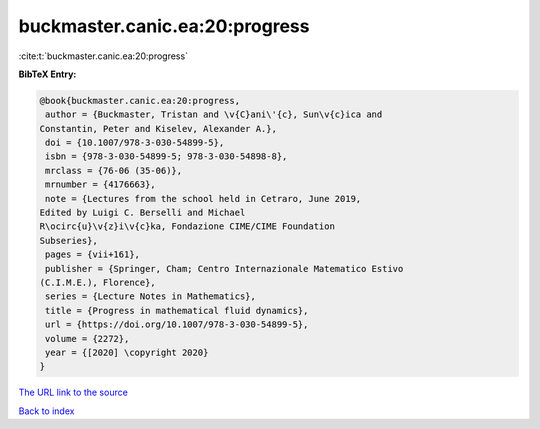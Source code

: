 buckmaster.canic.ea:20:progress
===============================

:cite:t:`buckmaster.canic.ea:20:progress`

**BibTeX Entry:**

.. code-block:: bibtex

   @book{buckmaster.canic.ea:20:progress,
    author = {Buckmaster, Tristan and \v{C}ani\'{c}, Sun\v{c}ica and
   Constantin, Peter and Kiselev, Alexander A.},
    doi = {10.1007/978-3-030-54899-5},
    isbn = {978-3-030-54899-5; 978-3-030-54898-8},
    mrclass = {76-06 (35-06)},
    mrnumber = {4176663},
    note = {Lectures from the school held in Cetraro, June 2019,
   Edited by Luigi C. Berselli and Michael
   R\ocirc{u}\v{z}i\v{c}ka, Fondazione CIME/CIME Foundation
   Subseries},
    pages = {vii+161},
    publisher = {Springer, Cham; Centro Internazionale Matematico Estivo
   (C.I.M.E.), Florence},
    series = {Lecture Notes in Mathematics},
    title = {Progress in mathematical fluid dynamics},
    url = {https://doi.org/10.1007/978-3-030-54899-5},
    volume = {2272},
    year = {[2020] \copyright 2020}
   }

`The URL link to the source <https://doi.org/10.1007/978-3-030-54899-5>`__


`Back to index <../By-Cite-Keys.html>`__
